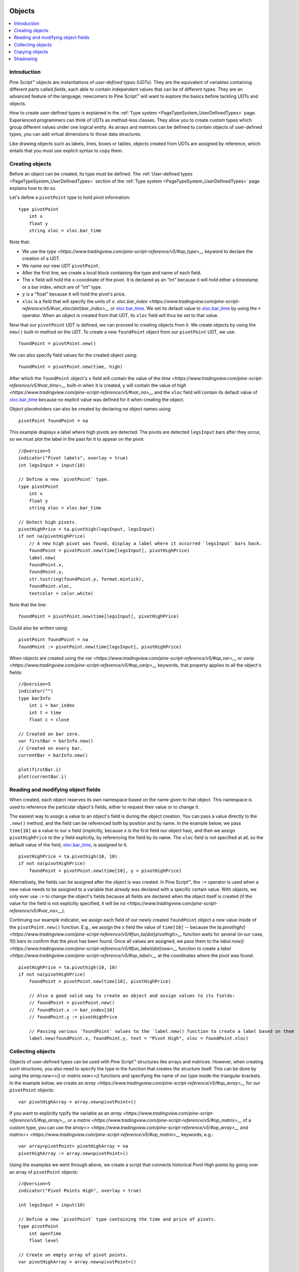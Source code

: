 .. image:: /images/Pine_Script_logo.svg
   :alt: Pine Script™ logo
   :target: https://www.tradingview.com/pine-script-docs/en/v5/Introduction.html
   :align: right
   :width: 100
   :height: 100


.. _PageObjects:


Objects
=======

.. contents:: :local:
    :depth: 3


Introduction
------------

Pine Script™ objects are instantiations of *user-defined types* (UDTs). 
They are the equivalent of variables containing different parts called *fields*,
each able to contain independent values that can be of different types.
They are an advanced feature of the language; 
newcomers to Pine Script™ will want to explore the basics before tackling UDTs and objects.

How to create user-defined types is explained in the :ref:`Type system <PageTypeSystem_UserDefinedTypes>` page. 
Experienced programmers can think of UDTs as method-less classes. 
They allow you to create custom types which group different values under one logical entity.
As arrays and matrices can be defined to contain objects of user-defined types,
you can add virtual dimensions to those data structures.

Like drawing objects such as labels, lines, boxes or tables, objects created from UDTs are assigned by reference,
which entails that you must use explicit syntax to copy them.



Creating objects
----------------

Before an object can be created, its type must be defined. 
The :ref:`User-defined types <PageTypeSystem_UserDefinedTypes>` section of the 
:ref:`Type system <PageTypeSystem_UserDefinedTypes>` page explains how to do so.

Let's define a ``pivotPoint`` type to hold pivot information:

::

    type pivotPoint
        int x
        float y
        string xloc = xloc.bar_time

Note that:

- We use the `type <https://www.tradingview.com/pine-script-reference/v5/#op_type>__` keyword to declare the creation of a UDT.
- We name our new UDT ``pivotPoint``.
- After the first line, we create a local block containing the type and name of each field.
- The ``x`` field will hold the x-coordinate of the pivot. 
  It is declared as an "int" because it will hold either a timestamp or a bar index, which are of "int" type.
- ``y`` is a "float" because it will hold the pivot's price.
- ``xloc`` is a field that will specify the units of ``x``:
  `xloc.bar_index <https://www.tradingview.com/pine-script-reference/v5/#var_xloc{dot}bar_index>__` or
  `xloc.bar_time <https://www.tradingview.com/pine-script-reference/v5/#var_xloc{dot}bar_time>`__.
  We set its default value to `xloc.bar_time <https://www.tradingview.com/pine-script-reference/v5/#var_xloc{dot}bar_time>`__ 
  by using the ``=`` operator. When an object is created from that UDT, its ``xloc`` field will thus be set to that value.

Now that our ``pivotPoint`` UDT is defined, we can proceed to creating objects from it. 
We create objects by using the ``new()`` built-in method on the UDT.
To create a new ``foundPoint`` object from our ``pivotPoint`` UDT, we use:

::

    foundPoint = pivotPoint.new()

We can also specify field values for the created object using:

::

    foundPoint = pivotPoint.new(time, high)

After which the ``foundPoint`` object's ``x`` field will contain the value of the
`time <https://www.tradingview.com/pine-script-reference/v5/#var_time>__` built-in when it is created, 
``y`` will contain the value of `high <https://www.tradingview.com/pine-script-reference/v5/#var_na>__`
and the ``xloc`` field will contain its default value of 
`xloc.bar_time <https://www.tradingview.com/pine-script-reference/v5/#var_xloc{dot}bar_time>`__
because no explicit value was defined for it when creating the object.

Object placeholders can also be created by declaring `na` object names using:

::

    pivotPoint foundPoint = na


This example displays a label where high pivots are detected. 
The pivots are detected ``legsInput`` bars after they occur, so we must plot the label in the past for it to appear on the pivot:

::

    //@version=5
    indicator("Pivot labels", overlay = true)
    int legsInput = input(10)

    // Define a new `pivotPoint` type.
    type pivotPoint
        int x
        float y
        string xloc = xloc.bar_time

    // Detect high pivots.
    pivotHighPrice = ta.pivothigh(legsInput, legsInput)
    if not na(pivotHighPrice)
        // A new high pivot was found, display a label where it occurred `legsInput` bars back.
        foundPoint = pivotPoint.new(time[legsInput], pivotHighPrice)
        label.new(
        foundPoint.x,
        foundPoint.y,
        str.tostring(foundPoint.y, format.mintick),
        foundPoint.xloc,
        textcolor = color.white)

Note that the line:

::

    foundPoint = pivotPoint.new(time[legsInput], pivotHighPrice)

Could also be written using:

::

    pivotPoint foundPoint = na
    foundPoint := pivotPoint.new(time[legsInput], pivotHighPrice)

When objects are created using the `var <https://www.tradingview.com/pine-script-reference/v5/#op_var>__` or 
`varip <https://www.tradingview.com/pine-script-reference/v5/#op_varip>__` keywords, 
that property applies to all the object's fields:

::

    //@version=5
    indicator("")
    type barInfo
        int i = bar_index
        int t = time
        float c = close

    // Created on bar zero.
    var firstBar = barInfo.new()
    // Created on every bar.
    currentBar = barInfo.new()

    plot(firstBar.i)
    plot(currentBar.i)



Reading and modifying object fields
-----------------------------------

When created, each object reserves its own namespace based on the name given to that object. 
This namespace is used to reference the particular object's fields, either to request their value or to change it. 

The easiest way to assign a value to an object's field is during the object creation. You can pass a value directly to the ``.new()`` method, and the field can be referenced both by position and by name. 
In the example below, we pass ``time[10]`` as a value to our ``x`` field (implicitly, because ``x`` is the first field our object has), and then we assign ``pivotHighPrice`` to the ``y`` field explicitly, 
by referencing the field by its name. The ``xloc`` field is not specified at all, so the default value of the field, `xloc.bar_time <https://www.tradingview.com/pine-script-reference/v5/#var_xloc{dot}bar_time>`__, is assigned to it.

::

    pivotHighPrice = ta.pivothigh(10, 10)
    if not na(pivotHighPrice)
        foundPoint = pivotPoint.new(time[10], y = pivotHighPrice)


Alternatively, the fields can be assigned after the object is was created. 
In Pine Script™, the ``:=`` operator is used when a new value needs to be assigned to a variable 
that already was declared with a specific certain value. 
With objects, we only ever use ``:=`` to change the object's fields because all fields are declared when the object itself is created 
(if the value for the field is not explicitly specified, it will be `na <https://www.tradingview.com/pine-script-reference/v5/#var_na>__`).

Continuing our example indicator, we assign each field of our newly created ``foundPoint`` object 
a new value inside of the ``pivotPoint.new()`` function. 
E.g., we assign the ``x`` field the value of ``time[10]`` -- 
because the `ta.pivothigh() <https://www.tradingview.com/pine-script-reference/v5/#fun_ta{dot}pivothigh>__` function 
waits for several (in our case, 10) bars to confirm that the pivot has been found.
Once all values are assigned, we pass them to the 
`label.new() <https://www.tradingview.com/pine-script-reference/v5/#fun_label{dot}new>__` function 
to create a `label <https://www.tradingview.com/pine-script-reference/v5/#op_label>__` at the coordinates where the pivot was found.

::

    pivotHighPrice = ta.pivothigh(10, 10)
    if not na(pivotHighPrice)
        foundPoint = pivotPoint.new(time[10], pivotHighPrice)

        // Also a good valid way to create an object and assign values to its fields:
        // foundPoint = pivotPoint.new()
        // foundPoint.x := bar_index[10]
        // foundPoint.y := pivotHighPrice

        // Passing various `foundPoint` values to the `label.new() function to create a label based on them
        label.new(foundPoint.x, foundPoint.y, text = "Pivot High", xloc = foundPoint.xloc)
	
	

Collecting objects
------------------

Objects of user-defined types can be used with Pine Script™ structures like arrays and matrices. 
However, when creating such structures, you also need to specify the type in the function that creates the structure itself. 
This can be done by using the `array.new<>()` or `matrix.new<>()` functions and specifying the name of our type inside the triangular brackets. 
In the example below, we create an `array <https://www.tradingview.com/pine-script-reference/v5/#op_array>__` for our ``pivotPoint`` objects:

::

    var pivotHighArray = array.new<pivotPoint>()

If you want to explicitly typify the variable as an `array <https://www.tradingview.com/pine-script-reference/v5/#op_array>__` or a `matrix <https://www.tradingview.com/pine-script-reference/v5/#op_matrix>__` of a custom type, 
you can use the `array<> <https://www.tradingview.com/pine-script-reference/v5/#op_array>__` and `matrix<> <https://www.tradingview.com/pine-script-reference/v5/#op_matrix>__` keywords, e.g.:

::

    var array<pivotPoint> pivotHighArray = na
    pivotHighArray := array.new<pivotPoint>()

Using the examples we went through above, 
we create a script that connects historical Pivot High points by going over an array of ``pivotPoint`` objects:

::

    //@version=5
    indicator("Pivot Points High", overlay = true)
    
    int legsInput = input(10)
    
    // Define a new `pivotPoint` type containing the time and price of pivots.
    type pivotPoint
        int openTime
        float level
    
    // Create an empty array of pivot points.
    var pivotHighArray = array.new<pivotPoint>()
    
    // Detect new pivots (`na` is returned when no pivot is found).
    pivotHighPrice = ta.pivothigh(legsInput, legsInput)
    
    // Save new pivot information and display a label for each new pivot.
    if not na(pivotHighPrice)
        // A new pivot is found; create a new object of type `pivotPoint` with the pivot's time and price.
        newPivot = pivotPoint.new(time[legsInput], pivotHighPrice)
        // Display a label at the pivot point.
        label.new(newPivot.openTime, newPivot.level, str.tostring(newPivot.level, format.mintick), xloc = xloc.bar_time)
        // Add the new pivot to the array of pivots.
        array.push(pivotHighArray, newPivot)
    
    // On the last historical bar, connect the pivots using lines.
    if barstate.islastconfirmedhistory
        var pivotPoint previousPoint = na
        for eachPivot in pivotHighArray
            if not na(previousPoint)
                // Only create a line starting at the loop's second iteration because lines connect two pivots.
                line.new(previousPoint.openTime, previousPoint.level, eachPivot.openTime, eachPivot.level, xloc = xloc.bar_time)
            // Save this iteration's pivot for use in the next iteration.
            previousPoint := eachPivot
 


Copying objects
---------------

Pine Script™ objects are assigned by reference, which means that when we assign an existing object to a new variable, 
both the old and the new variable point to the same object. 
In the example below, we create a ``pivot1`` object and set its ``x`` to 1000. 
After that, we create a ``pivot2`` object by equating it to ``pivot1``. 
Changing ``pivot2.x`` changes ``pivot1.x`` too, because both these variables point to the same underlying object:

::

    var pivot1 = pivotPoint.new()
    pivot1.x := 1000
    pivot2 = pivot1
    pivot2.x := 2000
    plot(pivot1.x) // 2000
    plot(pivot2.x) // 2000

To create an independent copy of any object, we can use the `.copy()` function that is inherent to every user-created object. 
In the following example, we copy ``pivot1`` with the ``pivotPoint.copy()`` function, 
which creates a separate object that can be changed without affecting ``pivot1``:

::

    var pivot1 = pivotPoint.new()
    pivot1.x := 1000
    pivot2 = pivotPoint.copy(pivot1)
    Pivot2.x := 2000
    plot(pivot1.x) // 1000
    plot(pivot2.x) // 2000



Shadowing
---------

As one 
Due to the fact that objects create their own namespaces, 
there might be potential conflicts when an object is created with the same name as an existing namespace. 
For backwards compatibility, the user-created objects and types shadow the existing ones, 
which means that if we were to add a new type or namespace to Pine Script™ and you already have a script with the type with the same name, 
your script will be unaffected. The specific behavior is as follows:

A user-defined type or object cannot share the name of any of the five primitive types in Pine Script™: 
`int <https://www.tradingview.com/pine-script-reference/v5/#op_int>__`, 
`float <https://www.tradingview.com/pine-script-reference/v5/#op_float>__`, 
`string <https://www.tradingview.com/pine-script-reference/v5/#op_string>__`, 
`bool <https://www.tradingview.com/pine-script-reference/v5/#op_bool>__`, and 
`color <https://www.tradingview.com/pine-script-reference/v5/#op_color>__`.

A user-defined type or object can use the name of any other built-in type 
(e.g., `line <https://www.tradingview.com/pine-script-reference/v5/#op_line>__` or 
`table <https://www.tradingview.com/pine-script-reference/v5/#op_table>__`).



.. image:: /images/TradingView-Logo-Block.svg
    :width: 200px
    :align: center
    :target: https://www.tradingview.com/